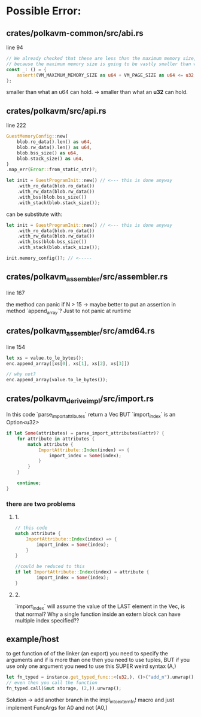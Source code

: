 * Possible Error:
** crates/polkavm-common/src/abi.rs
line 94

#+begin_src rust
// We already checked that these are less than the maximum memory size, so these cannot fail
// because the maximum memory size is going to be vastly smaller than what an u64 can hold.
const _: () = {
    assert!(VM_MAXIMUM_MEMORY_SIZE as u64 + VM_PAGE_SIZE as u64 <= u32::MAX as u64);
};
#+end_src

smaller than what an u64 can hold. -> smaller than what an **u32** can hold.

** crates/polkavm/src/api.rs
line 222


#+begin_src rust
GuestMemoryConfig::new(
    blob.ro_data().len() as u64,
    blob.rw_data().len() as u64,
    blob.bss_size() as u64,
    blob.stack_size() as u64,
)
.map_err(Error::from_static_str)?;

let init = GuestProgramInit::new() // <--- this is done anyway
    .with_ro_data(blob.ro_data())
    .with_rw_data(blob.rw_data())
    .with_bss(blob.bss_size())
    .with_stack(blob.stack_size());
#+end_src

can be substitute with:
#+begin_src rust
let init = GuestProgramInit::new() // <--- this is done anyway
    .with_ro_data(blob.ro_data())
    .with_rw_data(blob.rw_data())
    .with_bss(blob.bss_size())
    .with_stack(blob.stack_size());

init.memory_config()?; // <-----
#+end_src

** crates/polkavm_assembler/src/assembler.rs
line 167

the method can panic if N > 15 -> maybe better to put an assertion in method `append_array`? Just to not panic at runtime

** crates/polkavm_assembler/src/amd64.rs
line 154

#+begin_src rust
let xs = value.to_le_bytes();
enc.append_array([xs[0], xs[1], xs[2], xs[3]])

// why not?
enc.append_array(value.to_le_bytes());
#+end_src

** crates/polkavm_derive_impl/src/import.rs

In this code `parse_import_attributes` return a Vec BUT `import_index` is an Option<u32>

#+begin_src rust
if let Some(attributes) = parse_import_attributes(&attr)? {
    for attribute in attributes {
        match attribute {
            ImportAttribute::Index(index) => {
                import_index = Some(index);
            }
        }
    }

    continue;
}
#+end_src
*** there are two problems
**** 1.
#+begin_src rust
// this code
match attribute {
    ImportAttribute::Index(index) => {
        import_index = Some(index);
    }
}

//could be reduced to this
if let ImportAttribute::Index(index) = attribute {
        import_index = Some(index);
}
#+end_src

**** 2.
`import_index` will assume the value of the LAST element in the Vec, is that normal? Why a single function inside an extern block can have multiple index specified??

** example/host

to get function of of the linker (an export) you need to specify the arguments and if is more than one then you need to use tuples, BUT if you use only one argument you need to use this SUPER weird syntax (A,)

#+begin_src rust
let fn_typed = instance.get_typed_func::<(u32,), ()>("add_n").unwrap();
// even then you call the function
fn_typed.call(&mut storage, (2,)).unwrap();
#+end_src

Solution -> add another branch in the impl_into_extern_fn! macro and just implement FuncArgs for A0 and not (A0,)
